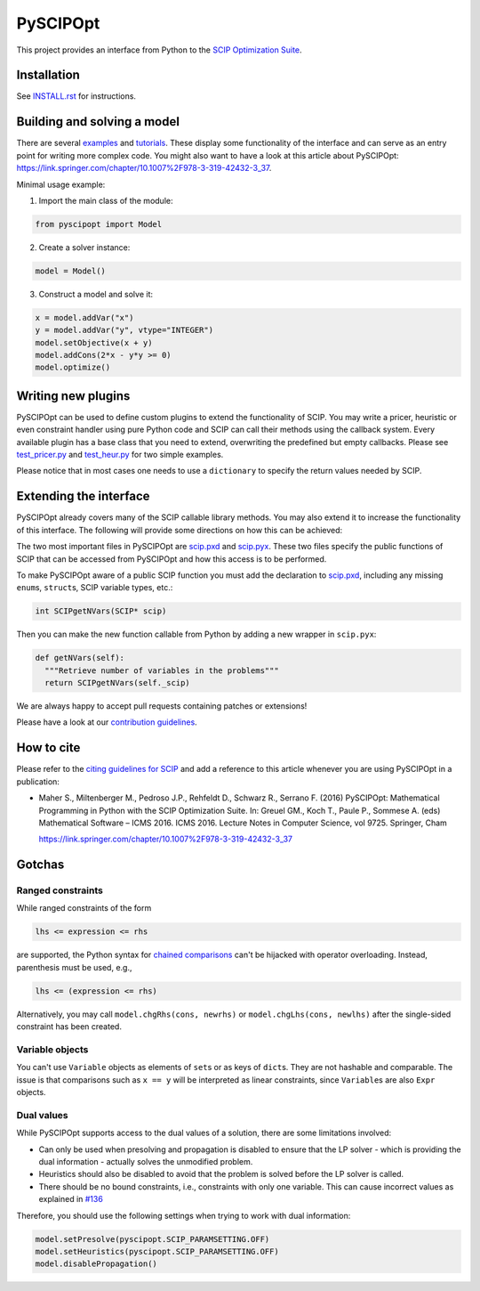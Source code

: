 =========
PySCIPOpt
=========

This project provides an interface from Python to the `SCIP Optimization Suite <http://scip.zib.de>`__.

|Gitter| |PyPI version| |Travis Status| |AppVeyor Status| |Coverage| |Health|


Installation
============

See `INSTALL.rst <INSTALL.rst>`__ for instructions.

Building and solving a model
============================

There are several `examples <examples/finished>`__ and `tutorials <examples/tutorial>`__.
These display some functionality of the interface and can serve as an entry
point for writing more complex code. You might also want to have a look
at this article about PySCIPOpt:
https://link.springer.com/chapter/10.1007%2F978-3-319-42432-3_37.

Minimal usage example:

1) Import the main class of the module:

.. code:: python

   from pyscipopt import Model

2) Create a solver instance:

.. code:: python

   model = Model()

3) Construct a model and solve it:

.. code:: python

   x = model.addVar("x")
   y = model.addVar("y", vtype="INTEGER")
   model.setObjective(x + y)
   model.addCons(2*x - y*y >= 0)
   model.optimize()

Writing new plugins
===================

PySCIPOpt can be used to define custom plugins to extend the
functionality of SCIP. You may write a pricer, heuristic or even
constraint handler using pure Python code and SCIP can call their
methods using the callback system. Every available plugin has a base
class that you need to extend, overwriting the predefined but empty
callbacks. Please see `test_pricer.py <tests/test_pricer.py>`__ and
`test_heur.py <tests/test_heur.py>`__ for two simple examples.

Please notice that in most cases one needs to use a ``dictionary`` to
specify the return values needed by SCIP.

Extending the interface
=======================

PySCIPOpt already covers many of the SCIP callable
library methods. You may also extend it to increase the
functionality of this interface. The following will provide some
directions on how this can be achieved:

The two most important files in PySCIPOpt are `scip.pxd <src/pyscipopt/scip.pxd>`__
and `scip.pyx <src/pyscipopt/scip.pxd>`__. These two files specify the
public functions of SCIP that can be accessed from PySCIPOpt and how this access
is to be performed.

To make PySCIPOpt aware of a public SCIP function you must add the declaration to
`scip.pxd <src/pyscipopt/scip.pxd>`__, including any missing ``enum``\ s,
``struct``\ s, SCIP variable types, etc.:

.. code:: python

  int SCIPgetNVars(SCIP* scip)

Then you can make the new function callable from Python by adding a new
wrapper in ``scip.pyx``:
   
.. code:: python
   
  def getNVars(self):
    """Retrieve number of variables in the problems"""
    return SCIPgetNVars(self._scip)

We are always happy to accept pull requests containing patches or extensions!

Please have a look at our `contribution guidelines <CONTRIBUTING.rst>`__.

How to cite
===========

Please refer to the `citing guidelines for SCIP <https://scip.zib.de/index.php#cite>`__
and add a reference to this article whenever you are using PySCIPOpt in a publication:
  
- Maher S., Miltenberger M., Pedroso J.P., Rehfeldt D., Schwarz R., Serrano F. (2016) PySCIPOpt: Mathematical Programming in Python with the SCIP Optimization Suite. In: Greuel GM., Koch T., Paule P., Sommese A. (eds) Mathematical Software – ICMS 2016. ICMS 2016. Lecture Notes in Computer Science, vol 9725. Springer, Cham

  https://link.springer.com/chapter/10.1007%2F978-3-319-42432-3_37


Gotchas
=======

Ranged constraints
------------------

While ranged constraints of the form

.. code::

    lhs <= expression <= rhs

are supported, the Python syntax for `chained
comparisons <https://docs.python.org/3.5/reference/expressions.html#comparisons>`__
can't be hijacked with operator overloading. Instead, parenthesis must
be used, e.g.,

.. code::

    lhs <= (expression <= rhs)

Alternatively, you may call ``model.chgRhs(cons, newrhs)`` or ``model.chgLhs(cons, newlhs)`` after the single-sided constraint has been created.

Variable objects
----------------

You can't use ``Variable`` objects as elements of ``set``\ s or as keys
of ``dict``\ s. They are not hashable and comparable. The issue is that
comparisons such as ``x == y`` will be interpreted as linear
constraints, since ``Variable``\ s are also ``Expr`` objects.

Dual values
-----------

While PySCIPOpt supports access to the dual values of a solution, there are some limitations involved:

- Can only be used when presolving and propagation is disabled to ensure that the LP solver - which is providing the dual information - actually solves the unmodified problem.
- Heuristics should also be disabled to avoid that the problem is solved before the LP solver is called.
- There should be no bound constraints, i.e., constraints with only one variable. This can cause incorrect values as explained in `#136 <https://github.com/SCIP-Interfaces/PySCIPOpt/issues/136>`__

Therefore, you should use the following settings when trying to work with dual information:

.. code:: python

   model.setPresolve(pyscipopt.SCIP_PARAMSETTING.OFF)
   model.setHeuristics(pyscipopt.SCIP_PARAMSETTING.OFF)
   model.disablePropagation()

.. |Gitter| image:: https://badges.gitter.im/Join%20Chat.svg
   :alt: Gitter
   :target: https://gitter.im/PySCIPOpt/Lobby

.. |Travis Status| image:: https://travis-ci.org/SCIP-Interfaces/PySCIPOpt.svg?branch=master
   :alt: TravisCI Status
   :target: https://travis-ci.org/SCIP-Interfaces/PySCIPOpt

.. |Coverage| image:: https://img.shields.io/codecov/c/github/SCIP-Interfaces/PySCIPOpt/master.svg
   :alt: TravisCI Test Coverage
   :target: https://codecov.io/gh/SCIP-Interfaces/PySCIPOpt

.. |AppVeyor Status| image:: https://ci.appveyor.com/api/projects/status/fsa896vkl8be79j9?svg=true
   :alt: AppVeyor Status
   :target: https://ci.appveyor.com/project/mattmilten/pyscipopt

.. |PyPI version| image:: https://img.shields.io/pypi/v/pyscipopt.svg
   :alt: PySCIPOpt on PyPI
   :target: https://pypi.python.org/pypi/pyscipopt

.. |Health| image:: https://landscape.io/github/SCIP-Interfaces/PySCIPOpt/master/landscape.svg?style=flat
   :alt: Code Health
   :target: https://landscape.io/github/SCIP-Interfaces/PySCIPOpt/master
